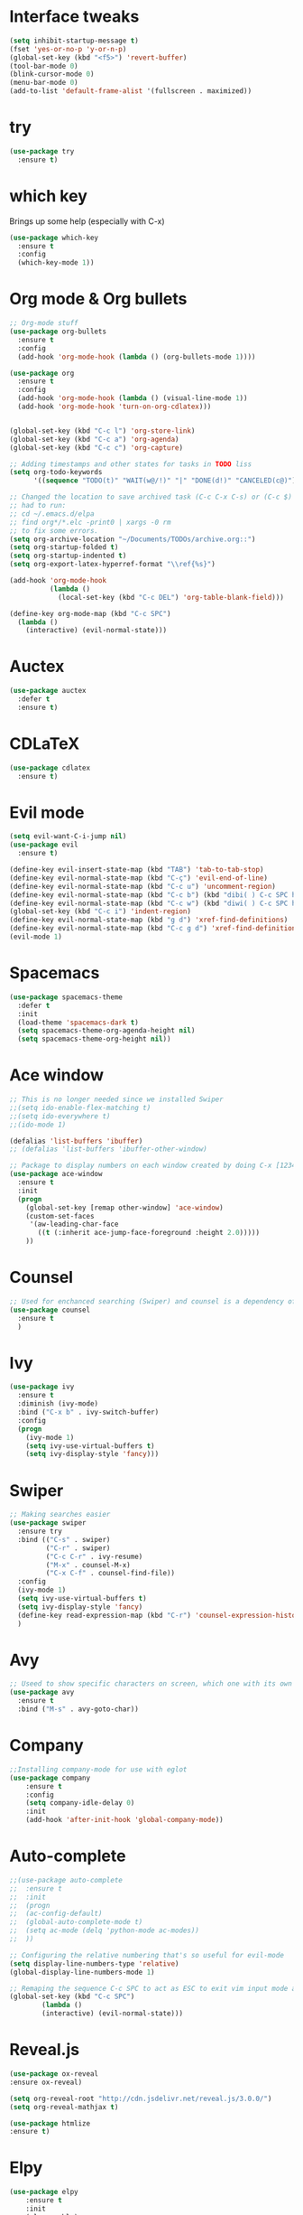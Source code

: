 ﻿#+STARTUP: overview
* Interface tweaks
#+BEGIN_SRC emacs-lisp
  (setq inhibit-startup-message t)
  (fset 'yes-or-no-p 'y-or-n-p)
  (global-set-key (kbd "<f5>") 'revert-buffer)
  (tool-bar-mode 0)
  (blink-cursor-mode 0)
  (menu-bar-mode 0)
  (add-to-list 'default-frame-alist '(fullscreen . maximized))
#+END_SRC

* try
#+BEGIN_SRC emacs-lisp
  (use-package try
	:ensure t)
#+END_SRC

* which key
  Brings up some help (especially with C-x)
#+BEGIN_SRC emacs-lisp
  (use-package which-key
	:ensure t
	:config
	(which-key-mode 1))
#+END_SRC

* Org mode & Org bullets
#+BEGIN_SRC emacs-lisp
  ;; Org-mode stuff
  (use-package org-bullets
    :ensure t
    :config
    (add-hook 'org-mode-hook (lambda () (org-bullets-mode 1))))

  (use-package org
    :ensure t
    :config
    (add-hook 'org-mode-hook (lambda () (visual-line-mode 1))
    (add-hook 'org-mode-hook 'turn-on-org-cdlatex)))


  (global-set-key (kbd "C-c l") 'org-store-link)
  (global-set-key (kbd "C-c a") 'org-agenda)
  (global-set-key (kbd "C-c c") 'org-capture)

  ;; Adding timestamps and other states for tasks in TODO liss
  (setq org-todo-keywords
        '((sequence "TODO(t)" "WAIT(w@/!)" "|" "DONE(d!)" "CANCELED(c@)")))

  ;; Changed the location to save archived task (C-c C-x C-s) or (C-c $)
  ;; had to run:
  ;; cd ~/.emacs.d/elpa
  ;; find org*/*.elc -print0 | xargs -0 rm
  ;; to fix some errors.
  (setq org-archive-location "~/Documents/TODOs/archive.org::")
  (setq org-startup-folded t)
  (setq org-startup-indented t)
  (setq org-export-latex-hyperref-format "\\ref{%s}")

  (add-hook 'org-mode-hook
            (lambda ()
              (local-set-key (kbd "C-c DEL") 'org-table-blank-field)))

  (define-key org-mode-map (kbd "C-c SPC")
    (lambda () 
      (interactive) (evil-normal-state))) 
#+END_SRC

* Auctex
#+BEGIN_SRC emacs-lisp
  (use-package auctex
    :defer t
    :ensure t)
#+END_SRC
* CDLaTeX
#+BEGIN_SRC emacs-lisp
  (use-package cdlatex
    :ensure t)
#+END_SRC
* Evil mode
#+BEGIN_SRC emacs-lisp
  (setq evil-want-C-i-jump nil)
  (use-package evil
    :ensure t)

  (define-key evil-insert-state-map (kbd "TAB") 'tab-to-tab-stop)
  (define-key evil-normal-state-map (kbd "C-ç") 'evil-end-of-line)
  (define-key evil-normal-state-map (kbd "C-c u") 'uncomment-region)
  (define-key evil-normal-state-map (kbd "C-c b") (kbd "dibi( ) C-c SPC h p")) ;; This line allow surrounding the contents of a parenthesis
  (define-key evil-normal-state-map (kbd "C-c w") (kbd "diwi( ) C-c SPC h p")) ;; This line allow surrounding the contents of a parenthesis
  (global-set-key (kbd "C-c i") 'indent-region)
  (define-key evil-normal-state-map (kbd "g d") 'xref-find-definitions)
  (define-key evil-normal-state-map (kbd "C-c g d") 'xref-find-definitions-other-window)
  (evil-mode 1)
#+END_SRC

* Spacemacs
#+BEGIN_SRC emacs-lisp
  (use-package spacemacs-theme
    :defer t
    :init
    (load-theme 'spacemacs-dark t)
    (setq spacemacs-theme-org-agenda-height nil)
    (setq spacemacs-theme-org-height nil))
#+END_SRC

* Ace window
#+BEGIN_SRC emacs-lisp
  ;; This is no longer needed since we installed Swiper
  ;;(setq ido-enable-flex-matching t)
  ;;(setq ido-everywhere t)
  ;;(ido-mode 1)

  (defalias 'list-buffers 'ibuffer)
  ;; (defalias 'list-buffers 'ibuffer-other-window)

  ;; Package to display numbers on each window created by doing C-x [1234]
  (use-package ace-window
	:ensure t
	:init
	(progn
	  (global-set-key [remap other-window] 'ace-window)
	  (custom-set-faces
	   '(aw-leading-char-face
		 ((t (:inherit ace-jump-face-foreground :height 2.0)))))
	  ))
#+END_SRC

* Counsel
#+BEGIN_SRC emacs-lisp
  ;; Used for enchanced searching (Swiper) and counsel is a dependency of Swiper.
  (use-package counsel
	:ensure t
	)
#+END_SRC

* Ivy
#+BEGIN_SRC emacs-lisp
  (use-package ivy
	:ensure t
	:diminish (ivy-mode)
	:bind ("C-x b" . ivy-switch-buffer)
	:config
	(progn
	  (ivy-mode 1)
	  (setq ivy-use-virtual-buffers t)
	  (setq ivy-display-style 'fancy)))
#+END_SRC

* Swiper
#+BEGIN_SRC emacs-lisp
  ;; Making searches easier
  (use-package swiper
	:ensure try
	:bind (("C-s" . swiper)
		   ("C-r" . swiper)
		   ("C-c C-r" . ivy-resume)
		   ("M-x" . counsel-M-x)
		   ("C-x C-f" . counsel-find-file))
	:config
	(ivy-mode 1)
	(setq ivy-use-virtual-buffers t)
	(setq ivy-display-style 'fancy)
	(define-key read-expression-map (kbd "C-r") 'counsel-expression-history)
	)
#+END_SRC

* Avy
#+BEGIN_SRC emacs-lisp
  ;; Useed to show specific characters on screen, which one with its own id letter, allowing fast navigation
  (use-package avy
	:ensure t
	:bind ("M-s" . avy-goto-char))
#+END_SRC

* Company
  #+BEGIN_SRC emacs-lisp
    ;;Installing company-mode for use with eglot
    (use-package company
        :ensure t
        :config
        (setq company-idle-delay 0)
        :init
        (add-hook 'after-init-hook 'global-company-mode))

  #+END_SRC

* Auto-complete 
  #+BEGIN_SRC emacs-lisp
;;(use-package auto-complete
;;  :ensure t
;;  :init
;;  (progn
;;	(ac-config-default)
;;	(global-auto-complete-mode t)
;;	(setq ac-mode (delq 'python-mode ac-modes))
;;	))

;; Configuring the relative numbering that's so useful for evil-mode
(setq display-line-numbers-type 'relative)
(global-display-line-numbers-mode 1)

;; Remaping the sequence C-c SPC to act as ESC to exit vim input mode and go back to normal mode
(global-set-key (kbd "C-c SPC")
		(lambda ()
		(interactive) (evil-normal-state)))
#+END_SRC

* Reveal.js
  #+BEGIN_SRC emacs-lisp
(use-package ox-reveal
:ensure ox-reveal)

(setq org-reveal-root "http://cdn.jsdelivr.net/reveal.js/3.0.0/")
(setq org-reveal-mathjax t)

(use-package htmlize
:ensure t)

  #+END_SRC
  
* Elpy
#+BEGIN_SRC emacs-lisp
(use-package elpy
	:ensure t
	:init
	(elpy-enable)
	(define-key yas-minor-mode-map (kbd "C-c k") 'yas-expand)
	)
#+END_SRC

* Yasnippet
  #+BEGIN_SRC emacs-lisp
(use-package yasnippet
	:ensure t
	:defer 3.7
	:hook ((lisp-interaction-mode . (lambda () (yas-minor-mode)))
		(emacs-lisp-mode . (lambda () (yas-minor-mode)))
		(org-mode . (lambda () (yas-minor-mode)))
		(c++-mode . (lambda () (yas-minor-mode)))
		(c-mode . (lambda () (yas-minor-mode)))
		(python-mode . (lambda () (yas-minor-mode)))))

(use-package yasnippet-snippets
	:ensure t
	:after yasnippet
	:config (yas-reload-all))
  #+END_SRC

* Magit
  #+BEGIN_SRC emacs-lisp
(use-package magit
	:ensure t
	:bind ("C-x g" . 'magit-status))
  #+END_SRC
* Doom-modeline
#+BEGIN_SRC emacs-lisp
  ;;Installing a few depndencies
  (use-package all-the-icons)

  (use-package doom-modeline
    :ensure t
    :init (doom-modeline-mode 1))
#+END_SRC
* PDF tools
  #+BEGIN_SRC emacs-lisp
(use-package pdf-tools
	:ensure t
	:config
	(pdf-tools-install))
  #+END_SRC
* w3m
#+begin_src emacs-lisp
  (use-package w3m
    :ensure t)
  ;;basic setup from w3m page
  (setq w3m-coding-system 'utf-8
        w3m-file-coding-system 'utf-8
        w3m-file-name-coding-system 'utf-8
        w3m-input-coding-system 'utf-8
        w3m-output-coding-system 'utf-8
        w3m-terminal-coding-system 'utf-8)

  (setq browse-url-browser-function 'w3m-browse-url)
  ;;(setq w3m-default-coding-system 'utf-8)
  (autoload 'w3m-browse-url "w3m" "Ask a WWW browser to show a URL." t)
  ;; optional keyboard short-cut
  (global-set-key "\C-xm" 'browse-url-at-point)

  ;; Configuring default browser
  (setq browse-url-browser-function 'browse-url-generic)
  (setq browse-url-generic-program "firefox")
#+end_src
* Mu4e
#+BEGIN_SRC emacs-lisp
  (use-package org-mime
    :ensure t)

  (setq org-mime-library 'mml)

  (add-to-list 'load-path "/usr/share/emacs/site-lisp/mu4e")

  (require 'mu4e)

  (setq mu4e-maildir (expand-file-name "~/Maildir"))

  ; get mail
  (setq mu4e-get-mail-command "mbsync -c ~/.emacs.d/.mbsyncrc -a"
        ;;mu4e-html2text-command "w3m -dump -I utf-8 -O utf-8 -T text/html"
        mu4e-view-prefer-html t
        mu4e-update-interval 120
        mu4e-headers-auto-update t
        mu4e-compose-signature-auto-include nil
        mu4e-use-fancy-chars t
        mu4e-compose-format-flowed t)

  ;; set UTF-8 as default encoding
  (prefer-coding-system 'utf-8)
  (set-default-coding-systems 'utf-8)
  (set-terminal-coding-system 'utf-8)
  (set-keyboard-coding-system 'utf-8)

  ;; Enable images in w3m
  ;; currently not used
  (setq w3m-default-display-inline-images t)
  ;;(defun mu4e-action-view-in-w3m ()
  (defun mu4e-action-view-in-w3m (msg)
    "View the body of the message in emacs w3m."
    (interactive)
    (w3m-browse-url (concat "file://"
                (mu4e~write-body-to-html msg))))
                ;;(mu4e~write-body-to-html (mu4e-message-at-point t)))))

  ;; allows me to open the message in the browser
  ;; which in turn lets me see inline images
  (add-to-list 'mu4e-view-actions '("ViewInBrowser" . mu4e-action-view-in-browser) t)

  ;; for rich-text to be more readable in dark-themed emacs
  (setq shr-color-visible-luminance-min 80)


  ;; <tab> to navigate to links, <RET> to open them in browser
  (add-hook 'mu4e-view-mode-hook
    (lambda()
  ;; try to emulate some of the eww key-bindings
  (local-set-key (kbd "<RET>") 'mu4e~view-browse-url-from-binding)
  (local-set-key (kbd "<tab>") 'shr-next-link)
  (local-set-key (kbd "<backtab>") 'shr-previous-link)))

  ;; Speeding up email retrieval and update
  (setq
    mu4e-index-cleanup nil      ;; don't do a full cleanup check
    mu4e-index-lazy-check t)    ;; don't consider up-to-date dirs

  ;; enable inline images
  ;; This only works when w3m is not activated
  (setq mu4e-view-show-images t)

  ;; use imagemagick, if available
  (when (fboundp 'imagemagick-register-types)
    (imagemagick-register-types))

  ;; general emacs mail settings; used when composing e-mail
  ;; the non-mu4e-* stuff is inherited from emacs/message-mode
  ;;(setq mu4e-reply-to-address "emanoel.desousacosta@gmail.com"
  ;;    user-mail-address "emanoel.desousacosta@gmail.com"
  ;;    user-full-name  "Emanoel de Sousa Costa")

  ;; don't save message to Sent Messages, IMAP takes care of this
  ; (setq mu4e-sent-messages-behavior 'delete)

  ;; spell check
  ;;(add-hook 'mu4e-compose-mode-hook
  ;;        (defun my-do-compose-stuff ()
  ;;           "My settings for message composition."
  ;;           (set-fill-column 72)
  ;;           (flyspell-mode)))

  ;; spell check
  (add-hook 'mu4e-compose-mode-hook
      (defun my-do-compose-stuff ()
         "My settings for message composition."
         (visual-line-mode 1)
         (org-mu4e-compose-org-mode)
             (use-hard-newlines -1)
         (set-fill-column 72)
         (flyspell-mode)))


  (require 'smtpmail)
  ;;from the info manual
  (setq mu4e-attachment-dir  "~/Downloads")

  ;;from vxlabs config
  ;; show full addresses in view message (instead of just names)
  ;; toggle per name with M-RET
  (setq mu4e-view-show-addresses 't)

  ;; don't ask when quitting
  (setq mu4e-confirm-quit nil)
  ;; mu4e-context
  (setq mu4e-context-policy 'pick-first)
  (setq mu4e-compose-context-policy 'always-ask)
  (setq mu4e-contexts
    (list
     (make-mu4e-context
      :name "college" ;;for acc1-gmail
      :enter-func (lambda () (mu4e-message "Entering context college"))
      :leave-func (lambda () (mu4e-message "Leaving context college"))
      :match-func (lambda (msg)
            (when msg
          (mu4e-message-contact-field-matches
           msg '(:from :to :cc :bcc) "emanoel.desousacosta@gmail.com")))
      :vars '((user-mail-address . "emanoel.desousacosta@gmail.com")
          (user-full-name . "Emanoel de Sousa Costa")
          (mu4e-sent-folder . "/acc1-gmail/[acc1].Sent Mail")
          (mu4e-drafts-folder . "/acc1-gmail/[acc1].Drafts")
          (mu4e-trash-folder . "/acc1-gmail/[acc1].Trash")
          (message-signature-file . "~/.emacs.d/.signature") ; put your signature in this file
          (mu4e-compose-format-flowed . t)
          (smtpmail-queue-dir . "~/Maildir/acc1-gmail/queue/cur")
          (message-send-mail-function . smtpmail-send-it)
          (smtpmail-smtp-user . "emanoel.desousacosta@gmail.com")
          ;; These two lines are no longer used, and onde must keep the .authinfo.gpg file with the cred for all accs in their ~/ dir
          ;;(smtpmail-starttls-credentials . (("smtp.gmail.com" 587 nil nil)))
          ;;(smtpmail-auth-credentials . (expand-file-name "~/.emacs.d/.authinfo.gpg"))
          (smtpmail-default-smtp-server . "smtp.gmail.com")
          (smtpmail-smtp-server . "smtp.gmail.com")
          (smtpmail-smtp-service . 587)
          (smtpmail-debug-info . t)
          ;;(smtpmail-debug-verbose . t)
          (mu4e-maildir-shortcuts . ( ("/acc1-gmail/[acc1].Inbox"            . ?i)
                      ("/acc1-gmail/[acc1].Sent Mail" . ?s)
                      ("/acc1-gmail/[acc1].Trash"       . ?t)
                      ("/acc1-gmail/[acc1].All Mail"  . ?a)
                      ("/acc1-gmail/[acc1].Starred"   . ?r)
                      ("/acc1-gmail/[acc1].Drafts"    . ?d)
                      ))))
     (make-mu4e-context
      :name "vic23" ;;for acc1-gmail
      :enter-func (lambda () (mu4e-message "Entering context vic23"))
      :leave-func (lambda () (mu4e-message "Leaving context vic23"))
      :match-func (lambda (msg)
            (when msg
          (mu4e-message-contact-field-matches
           msg '(:from :to :cc :bcc) "victoremanoel23@gmail.com")))
      :vars '((user-mail-address . "victoremanoel23@gmail.com")
          (user-full-name . "Emanoel de Sousa Costa")
          (mu4e-sent-folder . "/acc2-gmail/[acc2].Sent Mail")
          (mu4e-drafts-folder . "/acc2-gmail/[acc2].Drafts")
          (mu4e-trash-folder . "/acc2-gmail/[acc2].Trash")
          (message-signature-file . "~/.emacs.d/.signature") ; put your signature in this file
          (mu4e-compose-format-flowed . t)
          (smtpmail-queue-dir . "~/Maildir/acc2-gmail/queue/cur")
          (message-send-mail-function . smtpmail-send-it)
          (smtpmail-smtp-user . "victoremanoel23@gmail.com")
          ;; These two lines are no longer used, and onde must keep the .authinfo.gpg file with the cred for all accs in their ~/ dir
          ;;(smtpmail-starttls-credentials . (("smtp.gmail.com" 587 nil nil)))
          ;;(smtpmail-auth-credentials . (expand-file-name "~/.emacs.d/.authinfo_2.gpg"))
          (smtpmail-default-smtp-server . "smtp.gmail.com")
          (smtpmail-smtp-server . "smtp.gmail.com")
          (smtpmail-smtp-service . 587)
          (smtpmail-debug-info . t)
          ;;(smtpmail-debug-verbose . t)
          (mu4e-maildir-shortcuts . ( ("/acc2-gmail/[acc2].Inbox"            . ?i)
                      ("/acc2-gmail/[acc2].Sent Mail" . ?s)
                      ("/acc2-gmail/[acc2].Trash"       . ?t)
                      ("/acc2-gmail/[acc2].All Mail"  . ?a)
                      ("/acc2-gmail/[acc2].Starred"   . ?r)
                      ("/acc2-gmail/[acc2].Drafts"    . ?d)
                      ))))))


  (require 'org-mu4e)

  ;; convert org mode to HTML automatically
  (setq org-mu4e-convert-to-html t)

  (setq mu4e-change-filenames-when-moving t)
  (setq mu4e-headers-skip-duplicates nil) ;; this line is needed for drafts to show properly
  (mu4e t)
#+END_SRC

* Mu4e-alert
#+BEGIN_SRC emacs-lisp
  ;; Configure desktop notifs for incoming emails:
  (use-package mu4e-alert
    :ensure t
    :init
    (defun perso--mu4e-notif ()
      "Display both mode line and desktop alerts for incoming new emails."
      (interactive)
      (mu4e-update-mail-and-index 1)        ; getting new emails is ran in the background
      (mu4e-alert-enable-mode-line-display) ; display new emails in mode-line
      (mu4e-alert-enable-notifications))    ; enable desktop notifications for new emails
    (defun perso--mu4e-refresh ()
      "Refresh emails every 120 seconds and display desktop alerts."
      (interactive)
      (mu4e t)                            ; start silently mu4e (mandatory for mu>=1.3.8)
      (run-with-timer 0 120 'perso--mu4e-notif))
    :after mu4e
    :bind ("<f2>" . perso--mu4e-refresh)  ; F2 turns Emacs into a mail client
    :config
    ;; Mode line alerts:
    (add-hook 'after-init-hook #'mu4e-alert-enable-mode-line-display)
    ;; Desktop alerts:
    (mu4e-alert-set-default-style 'libnotify)
    (add-hook 'after-init-hook #'mu4e-alert-enable-notifications)
    ;; Only notify for "interesting" (non-trashed) new emails:
    (setq mu4e-alert-interesting-mail-query
          (concat
           ;;"flag:unread maildir:/acc1-gmail/[acc1].Inbox"
           "flag:unread and maildir:/Inbox/"
           " AND NOT flag:trashed")))
#+END_SRC

* SLIME
#+BEGIN_SRC emacs-lisp
  (add-to-list 'load-path "~/Downloads/Programs/SLIME/slime/")
  (require 'slime)
  (add-hook 'lisp-mode-hook (lambda () (slime-mode t)))
  (add-hook 'inferior-lisp-mode-hook (lambda () (inferior-slime-mode t)))
  ;;(require 'slime-autoloads)
  ;; Setting the location for my CL compiler
  (setq inferior-lisp-program "/usr/bin/sbcl")
#+END_SRC
* Eglot
#+begin_src emacs-lisp
  (use-package eglot :ensure t)
  (add-to-list 'eglot-server-programs '((c++-mode c-mode) "clangd-11"))
  (add-hook 'c-mode-hook 'eglot-ensure)
  (add-hook 'c++-mode-hook 'eglot-ensure)
#+end_src
